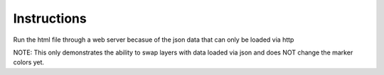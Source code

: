 Instructions
================

Run the html file through a web server becasue of the json data that can only be loaded via http

NOTE: This only demonstrates the ability to swap layers with data loaded via json and does NOT change the marker colors yet.
